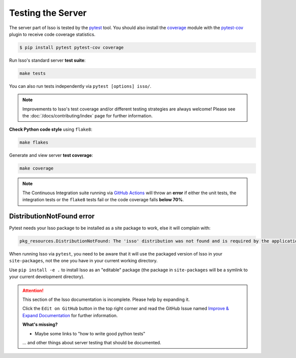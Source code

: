 Testing the Server
==================

The server part of Isso is tested by the `pytest`_ tool. You should also
install the `coverage`_ module with the `pytest-cov`_ plugin to receive code
coverage statistics.

.. code-block:: bash

    $ pip install pytest pytest-cov coverage

Run Isso's standard server **test suite**:

.. code-block:: bash

    make tests

You can also run tests independently via ``pytest [options] isso/``.

.. note::
   Improvements to Isso's test coverage and/or different testing strategies are
   always welcome! Please see the :doc:`/docs/contributing/index` page for
   further information.

**Check Python code style** using ``flake8``:

.. code-block:: bash

    make flakes

Generate and view server **test coverage**:

.. code-block:: bash

    make coverage

.. note::
   The Continuous Integration suite running via
   `GitHub Actions <https://github.com/posativ/isso/blob/master/.github/workflows/python-tests.yml>`_
   will throw an **error** if either the unit tests, the integration tests or
   the ``flake8`` tests fail or the code coverage falls **below 70%**.


DistributionNotFound error
--------------------------

Pytest needs your Isso package to be installed as a site package to work, else it
will complain with:

.. code-block:: sh

    pkg_resources.DistributionNotFound: The 'isso' distribution was not found and is required by the application

When running Isso via ``pytest``, you need to be aware that it will use the
packaged version of Isso in your ``site-packages``, not the one you have in
your current working directory.

Use ``pip install -e .`` to install Isso as an "editable" package (the package
in ``site-packages`` will be a symlink to your current development directory).

.. _pytest: https://docs.pytest.org/
.. _pytest-cov: https://github.com/pytest-dev/pytest-cov
.. _coverage: https://coverage.readthedocs.io/en/latest/

.. attention::

   This section of the Isso documentation is incomplete. Please help by expanding it.

   Click the ``Edit on GitHub`` button in the top right corner and read the
   GitHub Issue named
   `Improve & Expand Documentation <https://github.com/posativ/isso/issues/797>`_
   for further information.

   **What's missing?**

   - Maybe some links to "how to write good python tests"

   ... and other things about server testing that should be documented.
